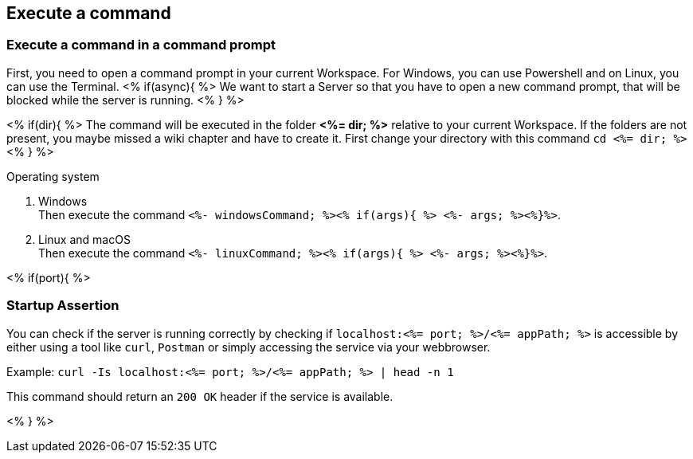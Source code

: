== Execute a command

=== Execute a command in a command prompt
First, you need to open a command prompt in your current Workspace. For Windows, you can use Powershell and on Linux, you can use the Terminal.
<% if(async){ %> We want to start a Server so that you have to open a new command prompt, that will be blocked while the server is running. <% } %>

<% if(dir){ %> 
The command will be executed in the folder *<%= dir; %>* relative to your current Workspace. If the folders are not present, you maybe missed a wiki chapter and have to create it.
First change your directory with this command `cd <%= dir; %>` <% } %>

.Operating system
. Windows + 
Then execute the command `<%- windowsCommand; %><% if(args){ %> <%- args; %><%}%>`.
. Linux and macOS + 
Then execute the command `<%- linuxCommand; %><% if(args){ %> <%- args; %><%}%>`.

<% if(port){ %>

=== Startup Assertion

You can check if the server is running correctly by checking if `localhost:<%= port; %>/<%= appPath; %>` is accessible by either using a tool like `curl`, `Postman` or simply accessing the service via your webbrowser.

Example: `curl -Is localhost:<%= port; %>/<%= appPath; %> | head -n 1`

This command should return an `200 OK` header if the service is available.

<% } %>